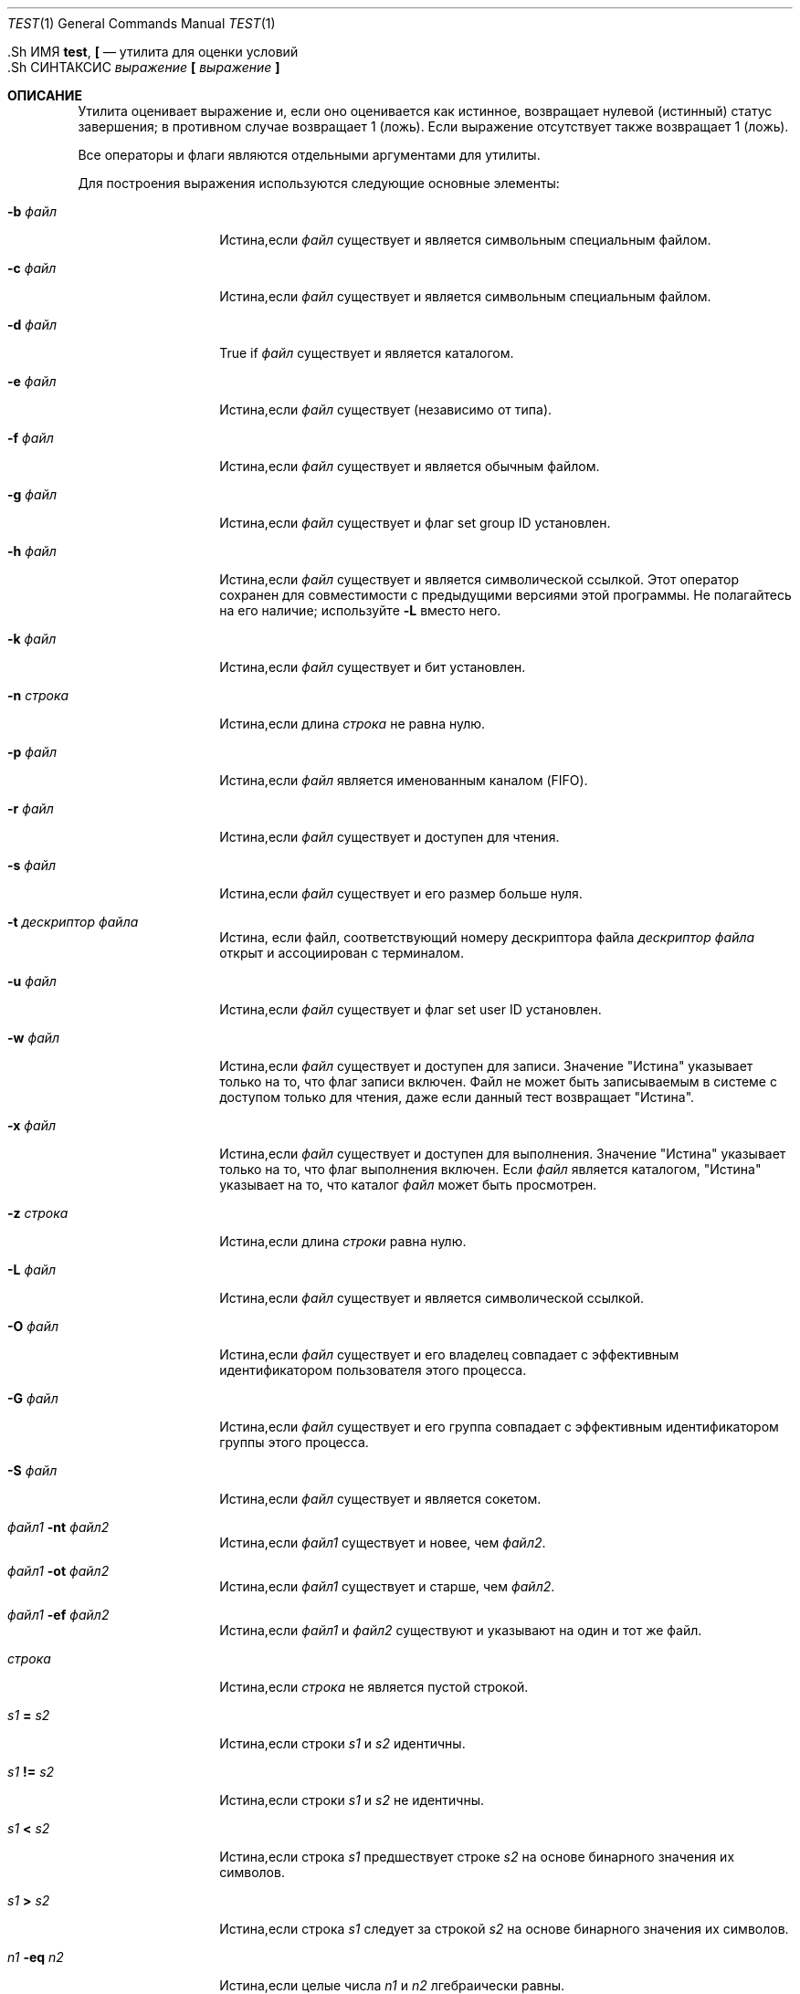 .\"-
.\" Copyright (c) 1991, 1993
.\"	The Regents of the University of California.  All rights reserved.
.\"
.\" This code is derived from software contributed to Berkeley by
.\" the Institute of Electrical and Electronics Engineers, Inc.
.\"
.\" Redistribution and use in source and binary forms, with or without
.\" modification, are permitted provided that the following conditions
.\" are met:
.\" 1. Redistributions of source code must retain the above copyright
.\"    notice, this list of conditions and the following disclaimer.
.\" 2. Redistributions in binary form must reproduce the above copyright
.\"    notice, this list of conditions and the following disclaimer in the
.\"    documentation and/or other materials provided with the distribution.
.\" 3. Neither the name of the University nor the names of its contributors
.\"    may be used to endorse or promote products derived from this software
.\"    without specific prior written permission.
.\"
.\" THIS SOFTWARE IS PROVIDED BY THE REGENTS AND CONTRIBUTORS ``AS IS'' AND
.\" ANY EXPRESS OR IMPLIED WARRANTIES, INCLUDING, BUT NOT LIMITED TO, THE
.\" IMPLIED WARRANTIES OF MERCHANTABILITY AND FITNESS FOR A PARTICULAR PURPOSE
.\" ARE DISCLAIMED.  IN NO EVENT SHALL THE REGENTS OR CONTRIBUTORS BE LIABLE
.\" FOR ANY DIRECT, INDIRECT, INCIDENTAL, SPECIAL, EXEMPLARY, OR CONSEQUENTIAL
.\" DAMAGES (INCLUDING, BUT NOT LIMITED TO, PROCUREMENT OF SUBSTITUTE GOODS
.\" OR SERVICES; LOSS OF USE, DATA, OR PROFITS; OR BUSINESS INTERRUPTION)
.\" HOWEVER CAUSED AND ON ANY THEORY OF LIABILITY, WHETHER IN CONTRACT, STRICT
.\" LIABILITY, OR TORT (INCLUDING NEGLIGENCE OR OTHERWISE) ARISING IN ANY WAY
.\" OUT OF THE USE OF THIS SOFTWARE, EVEN IF ADVISED OF THE POSSIBILITY OF
.\" SUCH DAMAGE.
.\"
.\"     @(#)test.1	8.1 (Berkeley) 5/31/93
.\"
.Dd 5 октября, 2016
.Dt TEST 1
.Os
  .Sh ИМЯ
.Nm test ,
.Nm \&[
.Nd утилита для оценки условий
  .Sh СИНТАКСИС
.Nm
.Ar выражение
.Nm \&[
.Ar выражение Cm \&]
.Sh ОПИСАНИЕ
Утилита
.Nm
оценивает выражение и, если оно оценивается
как истинное, возвращает нулевой (истинный) статус завершения; в противном случае
возвращает 1 (ложь).
Если выражение отсутствует
.Nm
также
возвращает 1 (ложь).
.Pp
Все операторы и флаги являются отдельными аргументами для
.Nm
утилиты.
.Pp
Для построения выражения используются следующие основные элементы:
.Bl -tag -width Ar
.It Fl b Ar файл
Истина,если
.Ar файл
существует и является символьным специальным 
файлом.
.It Fl c Ar файл
Истина,если
.Ar файл
существует и является
символьным специальным файлом.
.It Fl d Ar файл
True if
.Ar файл
существует и является каталогом.
.It Fl e Ar файл
Истина,если
.Ar файл
существует (независимо от типа).
.It Fl f Ar файл
Истина,если
.Ar файл
существует и является обычным файлом.
.It Fl g Ar файл
Истина,если
.Ar файл
существует и флаг set group ID
установлен.
.It Fl h Ar файл
Истина,если
.Ar файл
существует и является символической ссылкой.
Этот оператор сохранен для совместимости с предыдущими версиями
этой программы.
Не полагайтесь на его наличие; используйте
.Fl L
вместо него.
.It Fl k Ar файл
Истина,если
.Ar файл
существует и бит установлен.
.It Fl n Ar строка
Истина,если длина
.Ar строка
не равна нулю.
.It Fl p Ar файл
Истина,если
.Ar файл
является именованным каналом
.Pq Tn FIFO .
.It Fl r Ar файл
Истина,если
.Ar файл
существует и доступен для чтения.
.It Fl s Ar файл
Истина,если
.Ar файл
существует и его размер 
больше нуля.
.It Fl t Ar дескриптор файла
Истина, если файл, соответствующий номеру дескриптора 
файла
.Ar дескриптор файла
открыт и ассоциирован с терминалом.
.It Fl u Ar файл
Истина,если
.Ar файл
существует и флаг set user ID
установлен.
.It Fl w Ar файл
Истина,если
.Ar файл
существует и доступен для записи.
Значение
"Истина" указывает только на то, что флаг записи включен.
Файл не может быть записываемым в системе с доступом только для чтения,
даже если данный тест возвращает "Истина".
.It Fl x Ar файл
Истина,если
.Ar файл
существует и доступен для выполнения.
Значение
"Истина" указывает только на то, что флаг выполнения включен.
Если
.Ar файл
является каталогом, "Истина" указывает на то, что каталог
.Ar файл
может быть просмотрен.
.It Fl z Ar строка
Истина,если длина
.Ar строки
равна нулю.
.It Fl L Ar файл
Истина,если
.Ar файл
существует и является символической ссылкой.
.It Fl O Ar файл
Истина,если
.Ar файл
существует и его владелец совпадает с эффективным идентификатором пользователя этого процесса.
.It Fl G Ar файл
Истина,если
.Ar файл
существует и его группа совпадает с эффективным идентификатором группы этого процесса.
.It Fl S Ar файл
Истина,если
.Ar файл
существует и является сокетом.
.It Ar файл1 Fl nt Ar файл2
Истина,если
.Ar файл1
существует и новее, чем
.Ar файл2 .
.It Ar файл1 Fl ot Ar файл2
Истина,если
.Ar файл1
существует и старше, чем
.Ar файл2 .
.It Ar файл1 Fl ef Ar файл2
Истина,если
.Ar файл1
и
.Ar файл2
существуют и указывают на один и тот же файл.
.It Ar строка
Истина,если
.Ar строка
не является пустой
строкой.
.It Ar s1 Cm = Ar s2
Истина,если строки
.Ar s1
и
.Ar s2
идентичны.
.It Ar s1 Cm != Ar s2
Истина,если строки
.Ar s1
и
.Ar s2
не идентичны.
.It Ar s1 Cm < Ar s2
Истина,если строка
.Ar s1
предшествует строке
.Ar s2
на основе бинарного значения их символов.
.It Ar s1 Cm > Ar s2
Истина,если строка
.Ar s1
следует за строкой
.Ar s2
на основе бинарного значения их символов.
.It Ar n1 Fl eq Ar n2
Истина,если целые числа
.Ar n1
и
.Ar n2
лгебраически
равны.
.It Ar n1 Fl ne Ar n2
Истина,если целые числа
.Ar n1
и
.Ar n2
не
алгебраически равны.
.It Ar n1 Fl gt Ar n2
Истина,если целое число
.Ar n1
алгебраически
больше целого числа
.Ar n2 .
.It Ar n1 Fl ge Ar n2
Истина,если целое число
.Ar n1
алгебраически
больше или равно целому числу
.Ar n2 .
.It Ar n1 Fl lt Ar n2
Истина,если целое число
.Ar n1
алгебраически меньше
целого числа
.Ar n2 .
.It Ar n1 Fl le Ar n2
Истина,если целое число
.Ar n1
алгебраически меньше или
равно целому числу
.Ar n2 .
.El
.Pp
Если
.Ar file
является символической ссылкой,
.Nm
полностью разыменует ее, а затем вычислит выражение для файла,
на который ссылается символическая ссылка, за исключением
.Fl h
и
.Fl L
примитивов
.Pp
Эти примитивы могут быть объединены с помощью следующих операторов:
.Bl -tag -width Ar
.It Cm \&! Ar expression
истина,если
.Ar expression
ложно.
.It Ar expression1 Fl a Ar expression2
Истина.если и
.Ar expression1
и
.Ar expression2
истинны.
.It Ar expression1 Fl o Ar expression2
Истина,если либо
.Ar expression1
либо
.Ar expression2
истинны.
.It Cm \&( Ar expression Cm \&)
Истина,если выражение истинно.
.El
.Pp
Оператор
.Fl a
имеет более высокий приоритет,чем
.Fl o
оператор.
.Pp
Некоторые оболочки могут предоставлять встроенную 
.Nm
команду,которая аналогична или идентична этой утилите.
Обратитесь к
.Xr builtin 1
странице руководства.
.Sh GНЕОДНАЗНАЧНОСТЬ ГРАММАТИКИ
Грамматика
.Nm
по своей природе неодназначна.
Для обеспечения степени согласованности,
случаи, описанные в 
.St -p1003.2 ,
раздел D11.2/4.62.4, стандарте
оцениваются последовательно в соответствии с правилами, указанными 
в документе стандарта.
Все остальные случаи подвержены неоднозначности 
в семантике команды.
.Pp
В частности, только выражения, содержащие
.Fl a ,
.Fl o ,
.Cm \&(
или
.Cm \&)
могут быть неодназначными.
.Sh СТАТУС ВЫХОДА
Утилита
.Nm
завершает работу с одним из следующих значений:
.Bl -tag -width indent
.It 0
выражение оценено как истинное.
.It 1
выражение оценено как ложное или выражение 
отсутствовало.
.It >1
Произошла ошибка
.El
.Sh ПРИМЕРЫ
Реализуйте
.Li test FILE1 -nt FILE2
используя только
.Tn POSIX
функциональность:
.Pp
.Dl test -n \&"$(find -L -- FILE1 -prune -newer FILE2 2>/dev/null)\&"
.Pp
Это может быть изменено с использованием нестандартных
.Xr find 1
первичных значений, таких как
.Cm -newerca
для сравнения других меток времени.
.Sh СОВМЕСТИМОСТЬ
Для совместимости с некоторыми другими 
реализациями,
.Cm =
первичное значение может быть заменено на
.Cm ==
с тем же значением.
.Sh СМОТРИ ТАКЖЕ
.Xr builtin 1 ,
.Xr expr 1 ,
.Xr find 1 ,
.Xr sh 1 ,
.Xr stat 1 ,
.Xr symlink 7
.Sh СТАНДАРТЫ
Утилита
.Nm
реализует расширенный набор
.St -p1003.2
спецификаций.
Первичные значения
.Cm < ,
.Cm == ,
.Cm > ,
.Fl ef ,
.Fl nt ,
.Fl ot ,
.Fl G ,
и
.Fl O
являются расширениями.
.Sh ИСТОРИЯ
Утилита
.Nm
появилась в
.At v7 .
.Sh БАГИ
Обе стороны всегда оцениваются в
.Fl a
и
.Fl o .
Например, статус доступности для записи файла
.Pa file
будет проверен следующей командой, даже если предыдущее выражение было ложным, 
что приведет к бесполезному доступу к файловой системе:
.Dl "[ -z abc -a -w file ]"
Чтобы избежать этого,напишите
.Dl "[ -z abc ] && [ -w file ]"

